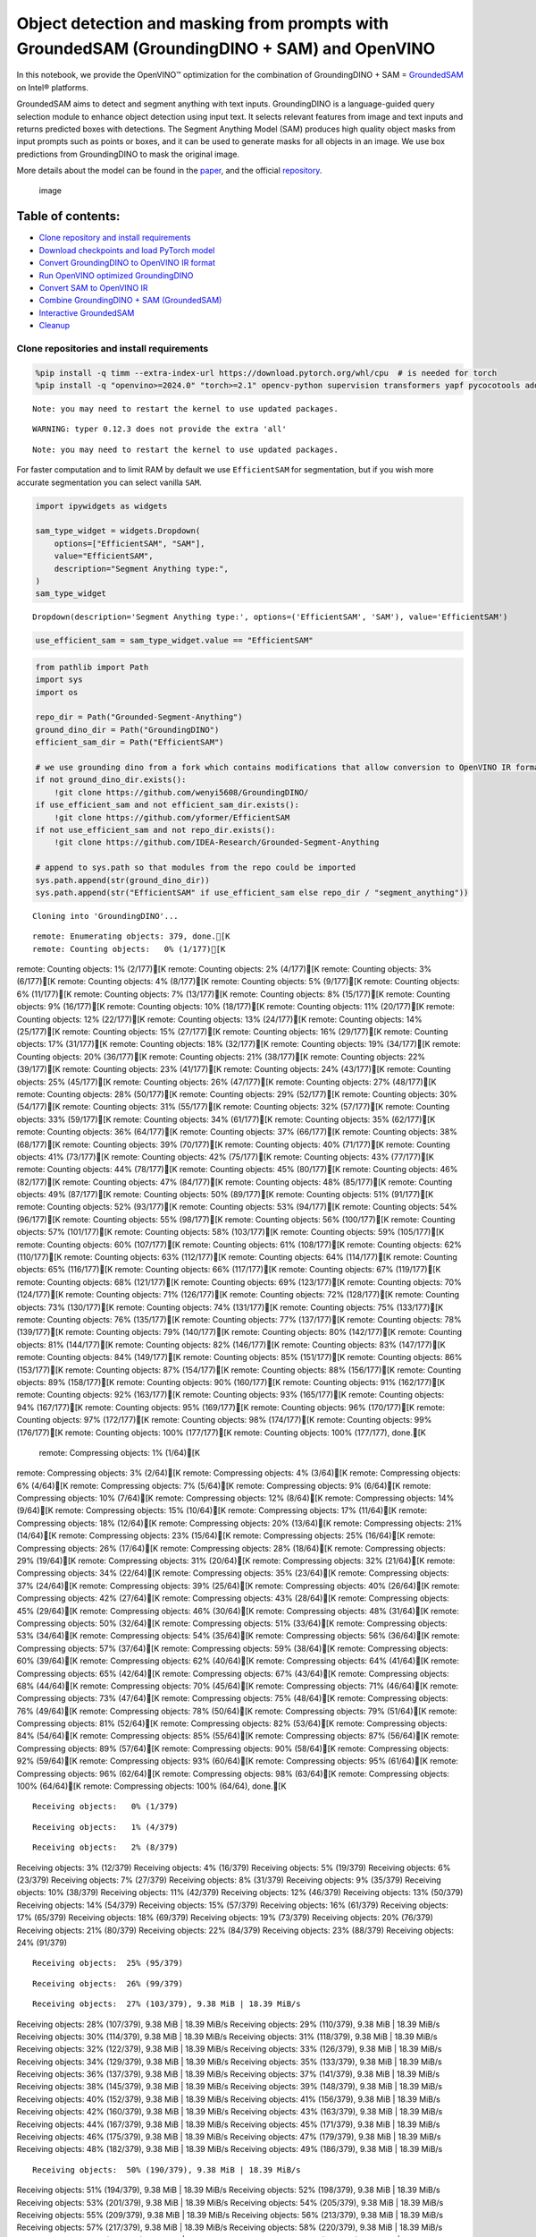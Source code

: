 Object detection and masking from prompts with GroundedSAM (GroundingDINO + SAM) and OpenVINO
=============================================================================================

In this notebook, we provide the OpenVINO™ optimization for the
combination of GroundingDINO + SAM =
`GroundedSAM <https://github.com/IDEA-Research/Grounded-Segment-Anything>`__
on Intel® platforms.

GroundedSAM aims to detect and segment anything with text inputs.
GroundingDINO is a language-guided query selection module to enhance
object detection using input text. It selects relevant features from
image and text inputs and returns predicted boxes with detections. The
Segment Anything Model (SAM) produces high quality object masks from
input prompts such as points or boxes, and it can be used to generate
masks for all objects in an image. We use box predictions from
GroundingDINO to mask the original image.

More details about the model can be found in the
`paper <https://arxiv.org/abs/2401.14159>`__, and the official
`repository <https://github.com/IDEA-Research/Grounded-Segment-Anything>`__.

.. figure:: https://github.com/openvinotoolkit/openvino_notebooks/assets/5703039/3c19063a-c60a-4d5d-b534-e1305a854180
   :alt: image

   image

Table of contents:
^^^^^^^^^^^^^^^^^^

-  `Clone repository and install
   requirements <#clone-repository-and-install-requirements>`__
-  `Download checkpoints and load PyTorch
   model <#download-checkpoints-and-load-pytorch-model>`__
-  `Convert GroundingDINO to OpenVINO IR
   format <#convert-groundingdino-to-openvino-ir-format>`__
-  `Run OpenVINO optimized
   GroundingDINO <#run-openvino-optimized-groundingdino>`__
-  `Convert SAM to OpenVINO IR <#convert-sam-to-openvino-ir>`__
-  `Combine GroundingDINO + SAM
   (GroundedSAM) <#combine-groundingdino--sam-groundedsam>`__
-  `Interactive GroundedSAM <#interactive-groundedsam>`__
-  `Cleanup <#cleanup>`__

Clone repositories and install requirements
~~~~~~~~~~~~~~~~~~~~~~~~~~~~~~~~~~~~~~~~~~~



.. code:: ipython3

    %pip install -q timm --extra-index-url https://download.pytorch.org/whl/cpu  # is needed for torch
    %pip install -q "openvino>=2024.0" "torch>=2.1" opencv-python supervision transformers yapf pycocotools addict "gradio>=4.19" tqdm


.. parsed-literal::

    Note: you may need to restart the kernel to use updated packages.


.. parsed-literal::

    WARNING: typer 0.12.3 does not provide the extra 'all'
    

.. parsed-literal::

    Note: you may need to restart the kernel to use updated packages.


For faster computation and to limit RAM by default we use
``EfficientSAM`` for segmentation, but if you wish more accurate
segmentation you can select vanilla ``SAM``.

.. code:: ipython3

    import ipywidgets as widgets
    
    sam_type_widget = widgets.Dropdown(
        options=["EfficientSAM", "SAM"],
        value="EfficientSAM",
        description="Segment Anything type:",
    )
    sam_type_widget




.. parsed-literal::

    Dropdown(description='Segment Anything type:', options=('EfficientSAM', 'SAM'), value='EfficientSAM')



.. code:: ipython3

    use_efficient_sam = sam_type_widget.value == "EfficientSAM"

.. code:: ipython3

    from pathlib import Path
    import sys
    import os
    
    repo_dir = Path("Grounded-Segment-Anything")
    ground_dino_dir = Path("GroundingDINO")
    efficient_sam_dir = Path("EfficientSAM")
    
    # we use grounding dino from a fork which contains modifications that allow conversion to OpenVINO IR format
    if not ground_dino_dir.exists():
        !git clone https://github.com/wenyi5608/GroundingDINO/
    if use_efficient_sam and not efficient_sam_dir.exists():
        !git clone https://github.com/yformer/EfficientSAM
    if not use_efficient_sam and not repo_dir.exists():
        !git clone https://github.com/IDEA-Research/Grounded-Segment-Anything
    
    # append to sys.path so that modules from the repo could be imported
    sys.path.append(str(ground_dino_dir))
    sys.path.append(str("EfficientSAM" if use_efficient_sam else repo_dir / "segment_anything"))


.. parsed-literal::

    Cloning into 'GroundingDINO'...


.. parsed-literal::

    remote: Enumerating objects: 379, done.[K
    remote: Counting objects:   0% (1/177)[K
remote: Counting objects:   1% (2/177)[K
remote: Counting objects:   2% (4/177)[K
remote: Counting objects:   3% (6/177)[K
remote: Counting objects:   4% (8/177)[K
remote: Counting objects:   5% (9/177)[K
remote: Counting objects:   6% (11/177)[K
remote: Counting objects:   7% (13/177)[K
remote: Counting objects:   8% (15/177)[K
remote: Counting objects:   9% (16/177)[K
remote: Counting objects:  10% (18/177)[K
remote: Counting objects:  11% (20/177)[K
remote: Counting objects:  12% (22/177)[K
remote: Counting objects:  13% (24/177)[K
remote: Counting objects:  14% (25/177)[K
remote: Counting objects:  15% (27/177)[K
remote: Counting objects:  16% (29/177)[K
remote: Counting objects:  17% (31/177)[K
remote: Counting objects:  18% (32/177)[K
remote: Counting objects:  19% (34/177)[K
remote: Counting objects:  20% (36/177)[K
remote: Counting objects:  21% (38/177)[K
remote: Counting objects:  22% (39/177)[K
remote: Counting objects:  23% (41/177)[K
remote: Counting objects:  24% (43/177)[K
remote: Counting objects:  25% (45/177)[K
remote: Counting objects:  26% (47/177)[K
remote: Counting objects:  27% (48/177)[K
remote: Counting objects:  28% (50/177)[K
remote: Counting objects:  29% (52/177)[K
remote: Counting objects:  30% (54/177)[K
remote: Counting objects:  31% (55/177)[K
remote: Counting objects:  32% (57/177)[K
remote: Counting objects:  33% (59/177)[K
remote: Counting objects:  34% (61/177)[K
remote: Counting objects:  35% (62/177)[K
remote: Counting objects:  36% (64/177)[K
remote: Counting objects:  37% (66/177)[K
remote: Counting objects:  38% (68/177)[K
remote: Counting objects:  39% (70/177)[K
remote: Counting objects:  40% (71/177)[K
remote: Counting objects:  41% (73/177)[K
remote: Counting objects:  42% (75/177)[K
remote: Counting objects:  43% (77/177)[K
remote: Counting objects:  44% (78/177)[K
remote: Counting objects:  45% (80/177)[K
remote: Counting objects:  46% (82/177)[K
remote: Counting objects:  47% (84/177)[K
remote: Counting objects:  48% (85/177)[K
remote: Counting objects:  49% (87/177)[K
remote: Counting objects:  50% (89/177)[K
remote: Counting objects:  51% (91/177)[K
remote: Counting objects:  52% (93/177)[K
remote: Counting objects:  53% (94/177)[K
remote: Counting objects:  54% (96/177)[K
remote: Counting objects:  55% (98/177)[K
remote: Counting objects:  56% (100/177)[K
remote: Counting objects:  57% (101/177)[K
remote: Counting objects:  58% (103/177)[K
remote: Counting objects:  59% (105/177)[K
remote: Counting objects:  60% (107/177)[K
remote: Counting objects:  61% (108/177)[K
remote: Counting objects:  62% (110/177)[K
remote: Counting objects:  63% (112/177)[K
remote: Counting objects:  64% (114/177)[K
remote: Counting objects:  65% (116/177)[K
remote: Counting objects:  66% (117/177)[K
remote: Counting objects:  67% (119/177)[K
remote: Counting objects:  68% (121/177)[K
remote: Counting objects:  69% (123/177)[K
remote: Counting objects:  70% (124/177)[K
remote: Counting objects:  71% (126/177)[K
remote: Counting objects:  72% (128/177)[K
remote: Counting objects:  73% (130/177)[K
remote: Counting objects:  74% (131/177)[K
remote: Counting objects:  75% (133/177)[K
remote: Counting objects:  76% (135/177)[K
remote: Counting objects:  77% (137/177)[K
remote: Counting objects:  78% (139/177)[K
remote: Counting objects:  79% (140/177)[K
remote: Counting objects:  80% (142/177)[K
remote: Counting objects:  81% (144/177)[K
remote: Counting objects:  82% (146/177)[K
remote: Counting objects:  83% (147/177)[K
remote: Counting objects:  84% (149/177)[K
remote: Counting objects:  85% (151/177)[K
remote: Counting objects:  86% (153/177)[K
remote: Counting objects:  87% (154/177)[K
remote: Counting objects:  88% (156/177)[K
remote: Counting objects:  89% (158/177)[K
remote: Counting objects:  90% (160/177)[K
remote: Counting objects:  91% (162/177)[K
remote: Counting objects:  92% (163/177)[K
remote: Counting objects:  93% (165/177)[K
remote: Counting objects:  94% (167/177)[K
remote: Counting objects:  95% (169/177)[K
remote: Counting objects:  96% (170/177)[K
remote: Counting objects:  97% (172/177)[K
remote: Counting objects:  98% (174/177)[K
remote: Counting objects:  99% (176/177)[K
remote: Counting objects: 100% (177/177)[K
remote: Counting objects: 100% (177/177), done.[K
    remote: Compressing objects:   1% (1/64)[K
remote: Compressing objects:   3% (2/64)[K
remote: Compressing objects:   4% (3/64)[K
remote: Compressing objects:   6% (4/64)[K
remote: Compressing objects:   7% (5/64)[K
remote: Compressing objects:   9% (6/64)[K
remote: Compressing objects:  10% (7/64)[K
remote: Compressing objects:  12% (8/64)[K
remote: Compressing objects:  14% (9/64)[K
remote: Compressing objects:  15% (10/64)[K
remote: Compressing objects:  17% (11/64)[K
remote: Compressing objects:  18% (12/64)[K
remote: Compressing objects:  20% (13/64)[K
remote: Compressing objects:  21% (14/64)[K
remote: Compressing objects:  23% (15/64)[K
remote: Compressing objects:  25% (16/64)[K
remote: Compressing objects:  26% (17/64)[K
remote: Compressing objects:  28% (18/64)[K
remote: Compressing objects:  29% (19/64)[K
remote: Compressing objects:  31% (20/64)[K
remote: Compressing objects:  32% (21/64)[K
remote: Compressing objects:  34% (22/64)[K
remote: Compressing objects:  35% (23/64)[K
remote: Compressing objects:  37% (24/64)[K
remote: Compressing objects:  39% (25/64)[K
remote: Compressing objects:  40% (26/64)[K
remote: Compressing objects:  42% (27/64)[K
remote: Compressing objects:  43% (28/64)[K
remote: Compressing objects:  45% (29/64)[K
remote: Compressing objects:  46% (30/64)[K
remote: Compressing objects:  48% (31/64)[K
remote: Compressing objects:  50% (32/64)[K
remote: Compressing objects:  51% (33/64)[K
remote: Compressing objects:  53% (34/64)[K
remote: Compressing objects:  54% (35/64)[K
remote: Compressing objects:  56% (36/64)[K
remote: Compressing objects:  57% (37/64)[K
remote: Compressing objects:  59% (38/64)[K
remote: Compressing objects:  60% (39/64)[K
remote: Compressing objects:  62% (40/64)[K
remote: Compressing objects:  64% (41/64)[K
remote: Compressing objects:  65% (42/64)[K
remote: Compressing objects:  67% (43/64)[K
remote: Compressing objects:  68% (44/64)[K
remote: Compressing objects:  70% (45/64)[K
remote: Compressing objects:  71% (46/64)[K
remote: Compressing objects:  73% (47/64)[K
remote: Compressing objects:  75% (48/64)[K
remote: Compressing objects:  76% (49/64)[K
remote: Compressing objects:  78% (50/64)[K
remote: Compressing objects:  79% (51/64)[K
remote: Compressing objects:  81% (52/64)[K
remote: Compressing objects:  82% (53/64)[K
remote: Compressing objects:  84% (54/64)[K
remote: Compressing objects:  85% (55/64)[K
remote: Compressing objects:  87% (56/64)[K
remote: Compressing objects:  89% (57/64)[K
remote: Compressing objects:  90% (58/64)[K
remote: Compressing objects:  92% (59/64)[K
remote: Compressing objects:  93% (60/64)[K
remote: Compressing objects:  95% (61/64)[K
remote: Compressing objects:  96% (62/64)[K
remote: Compressing objects:  98% (63/64)[K
remote: Compressing objects: 100% (64/64)[K
remote: Compressing objects: 100% (64/64), done.[K


.. parsed-literal::

    Receiving objects:   0% (1/379)

.. parsed-literal::

    Receiving objects:   1% (4/379)

.. parsed-literal::

    Receiving objects:   2% (8/379)
Receiving objects:   3% (12/379)
Receiving objects:   4% (16/379)
Receiving objects:   5% (19/379)
Receiving objects:   6% (23/379)
Receiving objects:   7% (27/379)
Receiving objects:   8% (31/379)
Receiving objects:   9% (35/379)
Receiving objects:  10% (38/379)
Receiving objects:  11% (42/379)
Receiving objects:  12% (46/379)
Receiving objects:  13% (50/379)
Receiving objects:  14% (54/379)
Receiving objects:  15% (57/379)
Receiving objects:  16% (61/379)
Receiving objects:  17% (65/379)
Receiving objects:  18% (69/379)
Receiving objects:  19% (73/379)
Receiving objects:  20% (76/379)
Receiving objects:  21% (80/379)
Receiving objects:  22% (84/379)
Receiving objects:  23% (88/379)
Receiving objects:  24% (91/379)

.. parsed-literal::

    Receiving objects:  25% (95/379)

.. parsed-literal::

    Receiving objects:  26% (99/379)

.. parsed-literal::

    Receiving objects:  27% (103/379), 9.38 MiB | 18.39 MiB/s
Receiving objects:  28% (107/379), 9.38 MiB | 18.39 MiB/s
Receiving objects:  29% (110/379), 9.38 MiB | 18.39 MiB/s
Receiving objects:  30% (114/379), 9.38 MiB | 18.39 MiB/s
Receiving objects:  31% (118/379), 9.38 MiB | 18.39 MiB/s
Receiving objects:  32% (122/379), 9.38 MiB | 18.39 MiB/s
Receiving objects:  33% (126/379), 9.38 MiB | 18.39 MiB/s
Receiving objects:  34% (129/379), 9.38 MiB | 18.39 MiB/s
Receiving objects:  35% (133/379), 9.38 MiB | 18.39 MiB/s
Receiving objects:  36% (137/379), 9.38 MiB | 18.39 MiB/s
Receiving objects:  37% (141/379), 9.38 MiB | 18.39 MiB/s
Receiving objects:  38% (145/379), 9.38 MiB | 18.39 MiB/s
Receiving objects:  39% (148/379), 9.38 MiB | 18.39 MiB/s
Receiving objects:  40% (152/379), 9.38 MiB | 18.39 MiB/s
Receiving objects:  41% (156/379), 9.38 MiB | 18.39 MiB/s
Receiving objects:  42% (160/379), 9.38 MiB | 18.39 MiB/s
Receiving objects:  43% (163/379), 9.38 MiB | 18.39 MiB/s
Receiving objects:  44% (167/379), 9.38 MiB | 18.39 MiB/s
Receiving objects:  45% (171/379), 9.38 MiB | 18.39 MiB/s
Receiving objects:  46% (175/379), 9.38 MiB | 18.39 MiB/s
Receiving objects:  47% (179/379), 9.38 MiB | 18.39 MiB/s
Receiving objects:  48% (182/379), 9.38 MiB | 18.39 MiB/s
Receiving objects:  49% (186/379), 9.38 MiB | 18.39 MiB/s

.. parsed-literal::

    Receiving objects:  50% (190/379), 9.38 MiB | 18.39 MiB/s
Receiving objects:  51% (194/379), 9.38 MiB | 18.39 MiB/s
Receiving objects:  52% (198/379), 9.38 MiB | 18.39 MiB/s
Receiving objects:  53% (201/379), 9.38 MiB | 18.39 MiB/s
Receiving objects:  54% (205/379), 9.38 MiB | 18.39 MiB/s
Receiving objects:  55% (209/379), 9.38 MiB | 18.39 MiB/s
Receiving objects:  56% (213/379), 9.38 MiB | 18.39 MiB/s
Receiving objects:  57% (217/379), 9.38 MiB | 18.39 MiB/s
Receiving objects:  58% (220/379), 9.38 MiB | 18.39 MiB/s
Receiving objects:  59% (224/379), 9.38 MiB | 18.39 MiB/s
Receiving objects:  60% (228/379), 9.38 MiB | 18.39 MiB/s
Receiving objects:  61% (232/379), 9.38 MiB | 18.39 MiB/s
Receiving objects:  62% (235/379), 9.38 MiB | 18.39 MiB/s
Receiving objects:  63% (239/379), 9.38 MiB | 18.39 MiB/s
Receiving objects:  64% (243/379), 9.38 MiB | 18.39 MiB/s
Receiving objects:  65% (247/379), 9.38 MiB | 18.39 MiB/s
Receiving objects:  66% (251/379), 9.38 MiB | 18.39 MiB/s
Receiving objects:  67% (254/379), 9.38 MiB | 18.39 MiB/s
Receiving objects:  68% (258/379), 9.38 MiB | 18.39 MiB/s
Receiving objects:  69% (262/379), 9.38 MiB | 18.39 MiB/s
Receiving objects:  70% (266/379), 9.38 MiB | 18.39 MiB/s
Receiving objects:  71% (270/379), 9.38 MiB | 18.39 MiB/s
Receiving objects:  72% (273/379), 9.38 MiB | 18.39 MiB/s
Receiving objects:  73% (277/379), 9.38 MiB | 18.39 MiB/s
Receiving objects:  74% (281/379), 9.38 MiB | 18.39 MiB/s
Receiving objects:  75% (285/379), 9.38 MiB | 18.39 MiB/s
remote: Total 379 (delta 137), reused 113 (delta 113), pack-reused 202[K
    Receiving objects:  76% (289/379), 9.38 MiB | 18.39 MiB/s

.. parsed-literal::

    Receiving objects:  77% (292/379), 9.38 MiB | 18.39 MiB/s
Receiving objects:  78% (296/379), 9.38 MiB | 18.39 MiB/s
Receiving objects:  79% (300/379), 9.38 MiB | 18.39 MiB/s
Receiving objects:  80% (304/379), 9.38 MiB | 18.39 MiB/s
Receiving objects:  81% (307/379), 9.38 MiB | 18.39 MiB/s
Receiving objects:  82% (311/379), 9.38 MiB | 18.39 MiB/s
Receiving objects:  83% (315/379), 9.38 MiB | 18.39 MiB/s
Receiving objects:  84% (319/379), 9.38 MiB | 18.39 MiB/s
Receiving objects:  85% (323/379), 9.38 MiB | 18.39 MiB/s
Receiving objects:  86% (326/379), 9.38 MiB | 18.39 MiB/s
Receiving objects:  87% (330/379), 9.38 MiB | 18.39 MiB/s
Receiving objects:  88% (334/379), 9.38 MiB | 18.39 MiB/s
Receiving objects:  89% (338/379), 9.38 MiB | 18.39 MiB/s
Receiving objects:  90% (342/379), 9.38 MiB | 18.39 MiB/s
Receiving objects:  91% (345/379), 9.38 MiB | 18.39 MiB/s
Receiving objects:  92% (349/379), 9.38 MiB | 18.39 MiB/s
Receiving objects:  93% (353/379), 9.38 MiB | 18.39 MiB/s
Receiving objects:  94% (357/379), 9.38 MiB | 18.39 MiB/s
Receiving objects:  95% (361/379), 9.38 MiB | 18.39 MiB/s
Receiving objects:  96% (364/379), 9.38 MiB | 18.39 MiB/s
Receiving objects:  97% (368/379), 9.38 MiB | 18.39 MiB/s
Receiving objects:  98% (372/379), 9.38 MiB | 18.39 MiB/s
Receiving objects:  99% (376/379), 9.38 MiB | 18.39 MiB/s
Receiving objects: 100% (379/379), 9.38 MiB | 18.39 MiB/s
Receiving objects: 100% (379/379), 14.03 MiB | 19.52 MiB/s, done.
    Resolving deltas:   0% (0/195)
Resolving deltas:   3% (7/195)
Resolving deltas:   6% (13/195)
Resolving deltas:   7% (15/195)
Resolving deltas:   8% (16/195)
Resolving deltas:  16% (32/195)
Resolving deltas:  17% (35/195)
Resolving deltas:  18% (37/195)
Resolving deltas:  19% (38/195)
Resolving deltas:  20% (39/195)
Resolving deltas:  21% (41/195)
Resolving deltas:  26% (51/195)
Resolving deltas:  41% (80/195)
Resolving deltas:  50% (99/195)
Resolving deltas:  52% (102/195)
Resolving deltas:  55% (109/195)
Resolving deltas:  57% (112/195)
Resolving deltas:  60% (117/195)
Resolving deltas:  61% (120/195)
Resolving deltas:  62% (121/195)
Resolving deltas:  68% (133/195)
Resolving deltas:  69% (135/195)
Resolving deltas:  73% (143/195)
Resolving deltas:  74% (145/195)
Resolving deltas:  75% (147/195)
Resolving deltas:  76% (149/195)
Resolving deltas:  78% (153/195)
Resolving deltas:  80% (157/195)
Resolving deltas:  81% (159/195)
Resolving deltas: 100% (195/195)
Resolving deltas: 100% (195/195), done.


.. parsed-literal::

    Cloning into 'EfficientSAM'...


.. parsed-literal::

    remote: Enumerating objects: 424, done.[K
    remote: Counting objects:   1% (1/85)[K
remote: Counting objects:   2% (2/85)[K
remote: Counting objects:   3% (3/85)[K
remote: Counting objects:   4% (4/85)[K
remote: Counting objects:   5% (5/85)[K
remote: Counting objects:   7% (6/85)[K
remote: Counting objects:   8% (7/85)[K
remote: Counting objects:   9% (8/85)[K
remote: Counting objects:  10% (9/85)[K
remote: Counting objects:  11% (10/85)[K
remote: Counting objects:  12% (11/85)[K
remote: Counting objects:  14% (12/85)[K
remote: Counting objects:  15% (13/85)[K
remote: Counting objects:  16% (14/85)[K
remote: Counting objects:  17% (15/85)[K
remote: Counting objects:  18% (16/85)[K
remote: Counting objects:  20% (17/85)[K
remote: Counting objects:  21% (18/85)[K
remote: Counting objects:  22% (19/85)[K
remote: Counting objects:  23% (20/85)[K
remote: Counting objects:  24% (21/85)[K
remote: Counting objects:  25% (22/85)[K
remote: Counting objects:  27% (23/85)[K
remote: Counting objects:  28% (24/85)[K
remote: Counting objects:  29% (25/85)[K
remote: Counting objects:  30% (26/85)[K
remote: Counting objects:  31% (27/85)[K
remote: Counting objects:  32% (28/85)[K
remote: Counting objects:  34% (29/85)[K
remote: Counting objects:  35% (30/85)[K
remote: Counting objects:  36% (31/85)[K
remote: Counting objects:  37% (32/85)[K
remote: Counting objects:  38% (33/85)[K
remote: Counting objects:  40% (34/85)[K
remote: Counting objects:  41% (35/85)[K
remote: Counting objects:  42% (36/85)[K
remote: Counting objects:  43% (37/85)[K
remote: Counting objects:  44% (38/85)[K
remote: Counting objects:  45% (39/85)[K
remote: Counting objects:  47% (40/85)[K
remote: Counting objects:  48% (41/85)[K
remote: Counting objects:  49% (42/85)[K
remote: Counting objects:  50% (43/85)[K
remote: Counting objects:  51% (44/85)[K
remote: Counting objects:  52% (45/85)[K
remote: Counting objects:  54% (46/85)[K
remote: Counting objects:  55% (47/85)[K
remote: Counting objects:  56% (48/85)[K
remote: Counting objects:  57% (49/85)[K
remote: Counting objects:  58% (50/85)[K
remote: Counting objects:  60% (51/85)[K
remote: Counting objects:  61% (52/85)[K
remote: Counting objects:  62% (53/85)[K
remote: Counting objects:  63% (54/85)[K
remote: Counting objects:  64% (55/85)[K
remote: Counting objects:  65% (56/85)[K
remote: Counting objects:  67% (57/85)[K
remote: Counting objects:  68% (58/85)[K
remote: Counting objects:  69% (59/85)[K
remote: Counting objects:  70% (60/85)[K
remote: Counting objects:  71% (61/85)[K
remote: Counting objects:  72% (62/85)[K
remote: Counting objects:  74% (63/85)[K
remote: Counting objects:  75% (64/85)[K
remote: Counting objects:  76% (65/85)[K
remote: Counting objects:  77% (66/85)[K
remote: Counting objects:  78% (67/85)[K
remote: Counting objects:  80% (68/85)[K
remote: Counting objects:  81% (69/85)[K
remote: Counting objects:  82% (70/85)[K
remote: Counting objects:  83% (71/85)[K
remote: Counting objects:  84% (72/85)[K
remote: Counting objects:  85% (73/85)[K
remote: Counting objects:  87% (74/85)[K
remote: Counting objects:  88% (75/85)[K
remote: Counting objects:  89% (76/85)[K
remote: Counting objects:  90% (77/85)[K
remote: Counting objects:  91% (78/85)[K
remote: Counting objects:  92% (79/85)[K
remote: Counting objects:  94% (80/85)[K
remote: Counting objects:  95% (81/85)[K
remote: Counting objects:  96% (82/85)[K
remote: Counting objects:  97% (83/85)[K
remote: Counting objects:  98% (84/85)[K
remote: Counting objects: 100% (85/85)[K
remote: Counting objects: 100% (85/85), done.[K
    remote: Compressing objects:   3% (1/33)[K
remote: Compressing objects:   6% (2/33)[K
remote: Compressing objects:   9% (3/33)[K
remote: Compressing objects:  12% (4/33)[K
remote: Compressing objects:  15% (5/33)[K
remote: Compressing objects:  18% (6/33)[K
remote: Compressing objects:  21% (7/33)[K
remote: Compressing objects:  24% (8/33)[K
remote: Compressing objects:  27% (9/33)[K
remote: Compressing objects:  30% (10/33)[K
remote: Compressing objects:  33% (11/33)[K
remote: Compressing objects:  36% (12/33)[K
remote: Compressing objects:  39% (13/33)[K
remote: Compressing objects:  42% (14/33)[K
remote: Compressing objects:  45% (15/33)[K
remote: Compressing objects:  48% (16/33)[K
remote: Compressing objects:  51% (17/33)[K
remote: Compressing objects:  54% (18/33)[K
remote: Compressing objects:  57% (19/33)[K
remote: Compressing objects:  60% (20/33)[K
remote: Compressing objects:  63% (21/33)[K
remote: Compressing objects:  66% (22/33)[K
remote: Compressing objects:  69% (23/33)[K
remote: Compressing objects:  72% (24/33)[K
remote: Compressing objects:  75% (25/33)[K
remote: Compressing objects:  78% (26/33)[K
remote: Compressing objects:  81% (27/33)[K
remote: Compressing objects:  84% (28/33)[K
remote: Compressing objects:  87% (29/33)[K
remote: Compressing objects:  90% (30/33)[K
remote: Compressing objects:  93% (31/33)[K
remote: Compressing objects:  96% (32/33)[K
remote: Compressing objects: 100% (33/33)[K
remote: Compressing objects: 100% (33/33), done.[K


.. parsed-literal::

    Receiving objects:   0% (1/424)
Receiving objects:   1% (5/424)

.. parsed-literal::

    Receiving objects:   2% (9/424)
Receiving objects:   3% (13/424)
Receiving objects:   4% (17/424)
Receiving objects:   5% (22/424)

.. parsed-literal::

    Receiving objects:   5% (24/424), 17.34 MiB | 17.34 MiB/s

.. parsed-literal::

    Receiving objects:   6% (26/424), 29.54 MiB | 19.69 MiB/s
Receiving objects:   7% (30/424), 29.54 MiB | 19.69 MiB/s
Receiving objects:   8% (34/424), 29.54 MiB | 19.69 MiB/s
Receiving objects:   9% (39/424), 29.54 MiB | 19.69 MiB/s
Receiving objects:  10% (43/424), 29.54 MiB | 19.69 MiB/s
Receiving objects:  11% (47/424), 29.54 MiB | 19.69 MiB/s
Receiving objects:  12% (51/424), 29.54 MiB | 19.69 MiB/s

.. parsed-literal::

    Receiving objects:  12% (54/424), 41.72 MiB | 20.86 MiB/s

.. parsed-literal::

    Receiving objects:  12% (54/424), 66.43 MiB | 22.08 MiB/s

.. parsed-literal::

    Receiving objects:  13% (56/424), 66.43 MiB | 22.08 MiB/s

.. parsed-literal::

    Receiving objects:  13% (56/424), 92.11 MiB | 22.90 MiB/s

.. parsed-literal::

    Receiving objects:  14% (60/424), 105.12 MiB | 23.20 MiB/s
Receiving objects:  15% (64/424), 105.12 MiB | 23.20 MiB/s
Receiving objects:  16% (68/424), 105.12 MiB | 23.20 MiB/s
Receiving objects:  17% (73/424), 105.12 MiB | 23.20 MiB/s
Receiving objects:  18% (77/424), 105.12 MiB | 23.20 MiB/s
Receiving objects:  19% (81/424), 105.12 MiB | 23.20 MiB/s
Receiving objects:  20% (85/424), 105.12 MiB | 23.20 MiB/s
Receiving objects:  21% (90/424), 105.12 MiB | 23.20 MiB/s
Receiving objects:  22% (94/424), 105.12 MiB | 23.20 MiB/s
Receiving objects:  23% (98/424), 105.12 MiB | 23.20 MiB/s
Receiving objects:  24% (102/424), 105.12 MiB | 23.20 MiB/s

.. parsed-literal::

    Receiving objects:  25% (106/424), 105.12 MiB | 23.20 MiB/s
Receiving objects:  26% (111/424), 105.12 MiB | 23.20 MiB/s
Receiving objects:  27% (115/424), 105.12 MiB | 23.20 MiB/s
Receiving objects:  28% (119/424), 105.12 MiB | 23.20 MiB/s
Receiving objects:  29% (123/424), 105.12 MiB | 23.20 MiB/s
Receiving objects:  30% (128/424), 105.12 MiB | 23.20 MiB/s
Receiving objects:  31% (132/424), 105.12 MiB | 23.20 MiB/s
Receiving objects:  32% (136/424), 105.12 MiB | 23.20 MiB/s
Receiving objects:  33% (140/424), 105.12 MiB | 23.20 MiB/s
Receiving objects:  34% (145/424), 105.12 MiB | 23.20 MiB/s
Receiving objects:  35% (149/424), 105.12 MiB | 23.20 MiB/s
Receiving objects:  36% (153/424), 105.12 MiB | 23.20 MiB/s
Receiving objects:  37% (157/424), 105.12 MiB | 23.20 MiB/s
Receiving objects:  38% (162/424), 105.12 MiB | 23.20 MiB/s

.. parsed-literal::

    Receiving objects:  38% (164/424), 118.14 MiB | 24.69 MiB/s

.. parsed-literal::

    Receiving objects:  38% (164/424), 144.35 MiB | 25.23 MiB/s

.. parsed-literal::

    Receiving objects:  38% (164/424), 170.95 MiB | 25.59 MiB/s

.. parsed-literal::

    Receiving objects:  38% (164/424), 197.61 MiB | 26.01 MiB/s

.. parsed-literal::

    Receiving objects:  39% (166/424), 197.61 MiB | 26.01 MiB/s
Receiving objects:  40% (170/424), 197.61 MiB | 26.01 MiB/s
Receiving objects:  41% (174/424), 197.61 MiB | 26.01 MiB/s
Receiving objects:  42% (179/424), 197.61 MiB | 26.01 MiB/s
Receiving objects:  43% (183/424), 197.61 MiB | 26.01 MiB/s
Receiving objects:  44% (187/424), 197.61 MiB | 26.01 MiB/s
Receiving objects:  45% (191/424), 197.61 MiB | 26.01 MiB/s
Receiving objects:  46% (196/424), 197.61 MiB | 26.01 MiB/s
Receiving objects:  47% (200/424), 197.61 MiB | 26.01 MiB/s
Receiving objects:  48% (204/424), 197.61 MiB | 26.01 MiB/s
Receiving objects:  49% (208/424), 197.61 MiB | 26.01 MiB/s
Receiving objects:  50% (212/424), 197.61 MiB | 26.01 MiB/s
Receiving objects:  51% (217/424), 197.61 MiB | 26.01 MiB/s
Receiving objects:  52% (221/424), 197.61 MiB | 26.01 MiB/s
Receiving objects:  53% (225/424), 197.61 MiB | 26.01 MiB/s
Receiving objects:  54% (229/424), 197.61 MiB | 26.01 MiB/s
Receiving objects:  55% (234/424), 197.61 MiB | 26.01 MiB/s
Receiving objects:  56% (238/424), 197.61 MiB | 26.01 MiB/s
Receiving objects:  57% (242/424), 197.61 MiB | 26.01 MiB/s
Receiving objects:  58% (246/424), 197.61 MiB | 26.01 MiB/s
Receiving objects:  59% (251/424), 197.61 MiB | 26.01 MiB/s
Receiving objects:  60% (255/424), 197.61 MiB | 26.01 MiB/s
Receiving objects:  61% (259/424), 197.61 MiB | 26.01 MiB/s
Receiving objects:  62% (263/424), 197.61 MiB | 26.01 MiB/s
Receiving objects:  63% (268/424), 197.61 MiB | 26.01 MiB/s
Receiving objects:  64% (272/424), 197.61 MiB | 26.01 MiB/s
Receiving objects:  65% (276/424), 197.61 MiB | 26.01 MiB/s
Receiving objects:  66% (280/424), 197.61 MiB | 26.01 MiB/s
Receiving objects:  67% (285/424), 197.61 MiB | 26.01 MiB/s

.. parsed-literal::

    Receiving objects:  67% (288/424), 222.04 MiB | 25.75 MiB/s

.. parsed-literal::

    Receiving objects:  67% (288/424), 240.28 MiB | 24.07 MiB/s

.. parsed-literal::

    Receiving objects:  68% (289/424), 240.28 MiB | 24.07 MiB/s
Receiving objects:  69% (293/424), 240.28 MiB | 24.07 MiB/s
Receiving objects:  70% (297/424), 240.28 MiB | 24.07 MiB/s
Receiving objects:  71% (302/424), 240.28 MiB | 24.07 MiB/s
Receiving objects:  72% (306/424), 240.28 MiB | 24.07 MiB/s
Receiving objects:  73% (310/424), 240.28 MiB | 24.07 MiB/s

.. parsed-literal::

    Receiving objects:  73% (313/424), 259.66 MiB | 22.62 MiB/s
Receiving objects:  74% (314/424), 259.66 MiB | 22.62 MiB/s
Receiving objects:  75% (318/424), 259.66 MiB | 22.62 MiB/s
Receiving objects:  76% (323/424), 259.66 MiB | 22.62 MiB/s
Receiving objects:  77% (327/424), 259.66 MiB | 22.62 MiB/s
Receiving objects:  78% (331/424), 259.66 MiB | 22.62 MiB/s

.. parsed-literal::

    Receiving objects:  79% (335/424), 259.66 MiB | 22.62 MiB/s

.. parsed-literal::

    remote: Total 424 (delta 76), reused 52 (delta 52), pack-reused 339[K
    Receiving objects:  80% (340/424), 259.66 MiB | 22.62 MiB/s
Receiving objects:  81% (344/424), 259.66 MiB | 22.62 MiB/s
Receiving objects:  82% (348/424), 259.66 MiB | 22.62 MiB/s
Receiving objects:  83% (352/424), 259.66 MiB | 22.62 MiB/s
Receiving objects:  84% (357/424), 259.66 MiB | 22.62 MiB/s
Receiving objects:  85% (361/424), 259.66 MiB | 22.62 MiB/s
Receiving objects:  86% (365/424), 259.66 MiB | 22.62 MiB/s
Receiving objects:  87% (369/424), 259.66 MiB | 22.62 MiB/s
Receiving objects:  88% (374/424), 259.66 MiB | 22.62 MiB/s
Receiving objects:  89% (378/424), 259.66 MiB | 22.62 MiB/s
Receiving objects:  90% (382/424), 259.66 MiB | 22.62 MiB/s
Receiving objects:  91% (386/424), 259.66 MiB | 22.62 MiB/s
Receiving objects:  92% (391/424), 259.66 MiB | 22.62 MiB/s
Receiving objects:  93% (395/424), 259.66 MiB | 22.62 MiB/s
Receiving objects:  94% (399/424), 259.66 MiB | 22.62 MiB/s
Receiving objects:  95% (403/424), 259.66 MiB | 22.62 MiB/s
Receiving objects:  96% (408/424), 259.66 MiB | 22.62 MiB/s
Receiving objects:  97% (412/424), 259.66 MiB | 22.62 MiB/s
Receiving objects:  98% (416/424), 259.66 MiB | 22.62 MiB/s
Receiving objects:  99% (420/424), 259.66 MiB | 22.62 MiB/s
Receiving objects: 100% (424/424), 259.66 MiB | 22.62 MiB/s
Receiving objects: 100% (424/424), 262.14 MiB | 23.41 MiB/s, done.
    Resolving deltas:   0% (0/246)
Resolving deltas:   4% (10/246)
Resolving deltas:   6% (17/246)
Resolving deltas:  15% (37/246)
Resolving deltas:  18% (46/246)
Resolving deltas:  22% (56/246)
Resolving deltas:  23% (57/246)
Resolving deltas:  24% (60/246)
Resolving deltas:  26% (64/246)
Resolving deltas:  32% (81/246)
Resolving deltas:  36% (90/246)
Resolving deltas:  37% (92/246)
Resolving deltas:  38% (94/246)
Resolving deltas:  41% (101/246)

.. parsed-literal::

    Resolving deltas:  43% (108/246)
Resolving deltas:  45% (112/246)

.. parsed-literal::

    Resolving deltas:  48% (119/246)
Resolving deltas:  49% (121/246)
Resolving deltas:  51% (127/246)
Resolving deltas:  52% (128/246)
Resolving deltas:  54% (133/246)
Resolving deltas:  57% (142/246)
Resolving deltas:  61% (152/246)
Resolving deltas:  62% (154/246)
Resolving deltas:  65% (162/246)
Resolving deltas:  66% (164/246)
Resolving deltas:  67% (165/246)
Resolving deltas:  69% (172/246)
Resolving deltas:  70% (174/246)
Resolving deltas:  88% (217/246)
Resolving deltas:  96% (237/246)
Resolving deltas:  97% (240/246)
Resolving deltas:  98% (243/246)

.. parsed-literal::

    Resolving deltas:  99% (245/246)

.. parsed-literal::

    Resolving deltas: 100% (246/246)
Resolving deltas: 100% (246/246), done.


.. code:: ipython3

    import torch
    import numpy as np
    import supervision as sv
    import openvino as ov
    from PIL import Image, ImageDraw, ImageFont
    from typing import Union, List
    import transformers
    
    core = ov.Core()

Download checkpoints and load PyTorch models
~~~~~~~~~~~~~~~~~~~~~~~~~~~~~~~~~~~~~~~~~~~~



.. code:: ipython3

    IRS_PATH = Path("openvino_irs")
    CKPT_BASE_PATH = Path("checkpoints")
    os.makedirs(IRS_PATH, exist_ok=True)
    os.makedirs(CKPT_BASE_PATH, exist_ok=True)
    
    PT_DEVICE = "cpu"
    ov_dino_name = "openvino_grounding_dino"
    ov_sam_name = "openvino_segment_anything"
    
    ground_dino_img_size = (1024, 1280)
    
    # GroundingDINO config and checkpoint
    GROUNDING_DINO_CONFIG_PATH = f"{ground_dino_dir}/groundingdino/config/GroundingDINO_SwinT_OGC.py"
    GROUNDING_DINO_CHECKPOINT_PATH = CKPT_BASE_PATH / "groundingdino_swint_ogc.pth"
    
    # Segment Anything checkpoint
    SAM_CHECKPOINT_PATH = CKPT_BASE_PATH / "sam_vit_h_4b8939.pth"
    
    # Efficient Segment Anything checkpoint
    EFFICIENT_SAM_CHECKPOINT_PATH = efficient_sam_dir / "weights/efficient_sam_vitt.pt"

.. code:: ipython3

    import requests
    
    r = requests.get(
        url="https://raw.githubusercontent.com/openvinotoolkit/openvino_notebooks/latest/utils/notebook_utils.py",
    )
    
    open("notebook_utils.py", "w").write(r.text)
    from notebook_utils import download_file
    
    download_file(
        "https://github.com/IDEA-Research/GroundingDINO/releases/download/v0.1.0-alpha/groundingdino_swint_ogc.pth",
        directory=CKPT_BASE_PATH,
    )
    if not use_efficient_sam:
        download_file(
            "https://dl.fbaipublicfiles.com/segment_anything/sam_vit_h_4b8939.pth",
            directory=CKPT_BASE_PATH,
        )



.. parsed-literal::

    checkpoints/groundingdino_swint_ogc.pth:   0%|          | 0.00/662M [00:00<?, ?B/s]


GroundingDINO imports

.. code:: ipython3

    from groundingdino.models.GroundingDINO.bertwarper import (
        generate_masks_with_special_tokens_and_transfer_map,
    )
    from groundingdino.models import build_model
    from groundingdino.util.slconfig import SLConfig
    from groundingdino.util.utils import clean_state_dict
    from groundingdino.util import get_tokenlizer
    from groundingdino.util.utils import get_phrases_from_posmap
    from groundingdino.util.inference import Model


.. parsed-literal::

    UserWarning: Failed to load custom C++ ops. Running on CPU mode Only!


.. code:: ipython3

    def load_pt_grounding_dino(model_config_path, model_checkpoint_path):
        args = SLConfig.fromfile(model_config_path)
    
        # modified config
        args.device = PT_DEVICE
        args.use_checkpoint = False
        args.use_transformer_ckpt = False
    
        model = build_model(args)
        checkpoint = torch.load(model_checkpoint_path, map_location=PT_DEVICE)
        model.load_state_dict(clean_state_dict(checkpoint["model"]), strict=False)
        _ = model.eval()
    
        return (
            model,
            args.max_text_len,
            get_tokenlizer.get_tokenlizer(args.text_encoder_type),
        )

.. code:: ipython3

    # Load GroundingDINO inference model
    pt_grounding_dino_model, max_text_len, dino_tokenizer = load_pt_grounding_dino(GROUNDING_DINO_CONFIG_PATH, GROUNDING_DINO_CHECKPOINT_PATH)


.. parsed-literal::

    UserWarning: torch.meshgrid: in an upcoming release, it will be required to pass the indexing argument. (Triggered internally at ../aten/src/ATen/native/TensorShape.cpp:3549.)


.. parsed-literal::

    final text_encoder_type: bert-base-uncased


.. parsed-literal::

    final text_encoder_type: bert-base-uncased


.. code:: ipython3

    # load SAM model: EfficientSAM or vanilla SAM
    
    if use_efficient_sam:
        from efficient_sam.efficient_sam import build_efficient_sam
    
        # Load EfficientSAM
        efficient_sam_model = build_efficient_sam(
            encoder_patch_embed_dim=192,
            encoder_num_heads=3,
            checkpoint=EFFICIENT_SAM_CHECKPOINT_PATH,
        ).eval()
    else:
        from segment_anything import build_sam, SamPredictor
    
        # Load SAM Model and SAM Predictor
        sam = build_sam(checkpoint=SAM_CHECKPOINT_PATH).to(PT_DEVICE)
        sam_predictor = SamPredictor(sam)

Convert GroundingDINO to OpenVINO IR format
~~~~~~~~~~~~~~~~~~~~~~~~~~~~~~~~~~~~~~~~~~~



.. code:: ipython3

    ov_dino_path = IRS_PATH / f"{ov_dino_name}.xml"
    
    if not ov_dino_path.exists():
        tokenized = pt_grounding_dino_model.tokenizer(["the running dog ."], return_tensors="pt")
        input_ids = tokenized["input_ids"]
        token_type_ids = tokenized["token_type_ids"]
        attention_mask = tokenized["attention_mask"]
        position_ids = torch.arange(input_ids.shape[1]).reshape(1, -1)
        text_token_mask = torch.randint(0, 2, (1, input_ids.shape[1], input_ids.shape[1]), dtype=torch.bool)
        img = torch.randn(1, 3, *ground_dino_img_size)
    
        dummpy_inputs = (
            img,
            input_ids,
            attention_mask,
            position_ids,
            token_type_ids,
            text_token_mask,
        )
    
        # without disabling gradients trace error occurs: "Cannot insert a Tensor that requires grad as a constant"
        for par in pt_grounding_dino_model.parameters():
            par.requires_grad = False
        # If we don't trace manually ov.convert_model will try to trace it automatically with default check_trace=True, which fails.
        # Therefore we trace manually with check_trace=False, despite there are warnings after tracing and conversion to OpenVINO IR
        # output boxes are correct.
        traced_model = torch.jit.trace(
            pt_grounding_dino_model,
            example_inputs=dummpy_inputs,
            strict=False,
            check_trace=False,
        )
    
        ov_dino_model = ov.convert_model(traced_model, example_input=dummpy_inputs)
        ov.save_model(ov_dino_model, ov_dino_path)
    else:
        ov_dino_model = core.read_model(ov_dino_path)


.. parsed-literal::

    FutureWarning: The `device` argument is deprecated and will be removed in v5 of Transformers.
    TracerWarning: Converting a tensor to a Python boolean might cause the trace to be incorrect. We can't record the data flow of Python values, so this value will be treated as a constant in the future. This means that the trace might not generalize to other inputs!
    TracerWarning: Iterating over a tensor might cause the trace to be incorrect. Passing a tensor of different shape won't change the number of iterations executed (and might lead to errors or silently give incorrect results).
    TracerWarning: Iterating over a tensor might cause the trace to be incorrect. Passing a tensor of different shape won't change the number of iterations executed (and might lead to errors or silently give incorrect results).
    TracerWarning: Converting a tensor to a Python boolean might cause the trace to be incorrect. We can't record the data flow of Python values, so this value will be treated as a constant in the future. This means that the trace might not generalize to other inputs!
    TracerWarning: Converting a tensor to a Python boolean might cause the trace to be incorrect. We can't record the data flow of Python values, so this value will be treated as a constant in the future. This means that the trace might not generalize to other inputs!
    TracerWarning: Converting a tensor to a Python integer might cause the trace to be incorrect. We can't record the data flow of Python values, so this value will be treated as a constant in the future. This means that the trace might not generalize to other inputs!
    TracerWarning: Converting a tensor to a Python integer might cause the trace to be incorrect. We can't record the data flow of Python values, so this value will be treated as a constant in the future. This means that the trace might not generalize to other inputs!
    TracerWarning: Converting a tensor to a Python boolean might cause the trace to be incorrect. We can't record the data flow of Python values, so this value will be treated as a constant in the future. This means that the trace might not generalize to other inputs!
    TracerWarning: Converting a tensor to a Python integer might cause the trace to be incorrect. We can't record the data flow of Python values, so this value will be treated as a constant in the future. This means that the trace might not generalize to other inputs!


.. parsed-literal::

    TracerWarning: Converting a tensor to a Python boolean might cause the trace to be incorrect. We can't record the data flow of Python values, so this value will be treated as a constant in the future. This means that the trace might not generalize to other inputs!
    TracerWarning: Converting a tensor to a Python boolean might cause the trace to be incorrect. We can't record the data flow of Python values, so this value will be treated as a constant in the future. This means that the trace might not generalize to other inputs!
    TracerWarning: Converting a tensor to a Python boolean might cause the trace to be incorrect. We can't record the data flow of Python values, so this value will be treated as a constant in the future. This means that the trace might not generalize to other inputs!
    TracerWarning: Converting a tensor to a Python boolean might cause the trace to be incorrect. We can't record the data flow of Python values, so this value will be treated as a constant in the future. This means that the trace might not generalize to other inputs!


.. parsed-literal::

    TracerWarning: torch.as_tensor results are registered as constants in the trace. You can safely ignore this warning if you use this function to create tensors out of constant variables that would be the same every time you call this function. In any other case, this might cause the trace to be incorrect.
    TracerWarning: Iterating over a tensor might cause the trace to be incorrect. Passing a tensor of different shape won't change the number of iterations executed (and might lead to errors or silently give incorrect results).
    TracerWarning: Converting a tensor to a Python boolean might cause the trace to be incorrect. We can't record the data flow of Python values, so this value will be treated as a constant in the future. This means that the trace might not generalize to other inputs!
    TracerWarning: Converting a tensor to a Python boolean might cause the trace to be incorrect. We can't record the data flow of Python values, so this value will be treated as a constant in the future. This means that the trace might not generalize to other inputs!
    TracerWarning: Converting a tensor to a Python boolean might cause the trace to be incorrect. We can't record the data flow of Python values, so this value will be treated as a constant in the future. This means that the trace might not generalize to other inputs!
    TracerWarning: Converting a tensor to a Python boolean might cause the trace to be incorrect. We can't record the data flow of Python values, so this value will be treated as a constant in the future. This means that the trace might not generalize to other inputs!
    TracerWarning: Converting a tensor to a Python boolean might cause the trace to be incorrect. We can't record the data flow of Python values, so this value will be treated as a constant in the future. This means that the trace might not generalize to other inputs!
    TracerWarning: Converting a tensor to a Python boolean might cause the trace to be incorrect. We can't record the data flow of Python values, so this value will be treated as a constant in the future. This means that the trace might not generalize to other inputs!
    TracerWarning: Iterating over a tensor might cause the trace to be incorrect. Passing a tensor of different shape won't change the number of iterations executed (and might lead to errors or silently give incorrect results).
    TracerWarning: Iterating over a tensor might cause the trace to be incorrect. Passing a tensor of different shape won't change the number of iterations executed (and might lead to errors or silently give incorrect results).


.. parsed-literal::

    TracerWarning: Iterating over a tensor might cause the trace to be incorrect. Passing a tensor of different shape won't change the number of iterations executed (and might lead to errors or silently give incorrect results).
    TracerWarning: Converting a tensor to a Python boolean might cause the trace to be incorrect. We can't record the data flow of Python values, so this value will be treated as a constant in the future. This means that the trace might not generalize to other inputs!
    TracerWarning: Converting a tensor to a Python boolean might cause the trace to be incorrect. We can't record the data flow of Python values, so this value will be treated as a constant in the future. This means that the trace might not generalize to other inputs!
    TracerWarning: Converting a tensor to a Python boolean might cause the trace to be incorrect. We can't record the data flow of Python values, so this value will be treated as a constant in the future. This means that the trace might not generalize to other inputs!
    TracerWarning: Converting a tensor to a Python boolean might cause the trace to be incorrect. We can't record the data flow of Python values, so this value will be treated as a constant in the future. This means that the trace might not generalize to other inputs!
    TracerWarning: Converting a tensor to a Python boolean might cause the trace to be incorrect. We can't record the data flow of Python values, so this value will be treated as a constant in the future. This means that the trace might not generalize to other inputs!


Run OpenVINO optimized GroundingDINO
~~~~~~~~~~~~~~~~~~~~~~~~~~~~~~~~~~~~



.. code:: ipython3

    device = widgets.Dropdown(
        options=core.available_devices + ["AUTO"],
        value="AUTO",
        description="Device:",
    )
    device




.. parsed-literal::

    Dropdown(description='Device:', index=1, options=('CPU', 'AUTO'), value='AUTO')



In order to run inference ``ov_dino_model`` should be compiled.
Resulting ``ov.CompiledModel`` object receives the same arguments as
pytorch ``forward``/``__call__`` methods.

.. code:: ipython3

    ov_compiled_grounded_dino = core.compile_model(ov_dino_model, device.value)

We will reuse only tokenizer from the original GroundingDINO model
class, but the inference will be done using OpenVINO optimized model.

.. code:: ipython3

    def transform_image(pil_image: Image.Image) -> torch.Tensor:
        import groundingdino.datasets.transforms as T
    
        transform = T.Compose(
            [
                T.RandomResize([800], max_size=1333),
                T.ToTensor(),
                T.Normalize([0.485, 0.456, 0.406], [0.229, 0.224, 0.225]),
            ]
        )
        image, _ = transform(pil_image, None)  # 3, h, w
        return image
    
    
    # detects boxes usding openvino optimized grounding dino model
    def get_ov_grounding_output(
        model: ov.CompiledModel,
        pil_image: Image.Image,
        caption: Union[str, List[str]],
        box_threshold: float,
        text_threshold: float,
        dino_tokenizer: transformers.PreTrainedTokenizerBase = dino_tokenizer,
        max_text_len: int = max_text_len,
    ) -> (torch.Tensor, List[str], torch.Tensor):
        #  for text prompt pre-processing we reuse existing routines from GroundignDINO repo
        if isinstance(caption, list):
            caption = ". ".join(caption)
        caption = caption.lower()
        caption = caption.strip()
        if not caption.endswith("."):
            caption = caption + "."
        captions = [caption]
    
        tokenized = dino_tokenizer(captions, padding="longest", return_tensors="pt")
        specical_tokens = dino_tokenizer.convert_tokens_to_ids(["[CLS]", "[SEP]", ".", "?"])
    
        (
            text_self_attention_masks,
            position_ids,
            cate_to_token_mask_list,
        ) = generate_masks_with_special_tokens_and_transfer_map(tokenized, specical_tokens, dino_tokenizer)
    
        if text_self_attention_masks.shape[1] > max_text_len:
            text_self_attention_masks = text_self_attention_masks[:, :max_text_len, :max_text_len]
    
            position_ids = position_ids[:, :max_text_len]
            tokenized["input_ids"] = tokenized["input_ids"][:, :max_text_len]
            tokenized["attention_mask"] = tokenized["attention_mask"][:, :max_text_len]
            tokenized["token_type_ids"] = tokenized["token_type_ids"][:, :max_text_len]
    
        # inputs dictionary which will be fed into the ov.CompiledModel for inference
        inputs = {}
        inputs["attention_mask.1"] = tokenized["attention_mask"]
        inputs["text_self_attention_masks"] = text_self_attention_masks
        inputs["input_ids"] = tokenized["input_ids"]
        inputs["position_ids"] = position_ids
        inputs["token_type_ids"] = tokenized["token_type_ids"]
    
        # GroundingDINO fails to run with input shapes different than one used for conversion.
        # As a workaround we resize input_image to the size used for conversion. Model does not rely
        # on image resolution to know object sizes therefore no need to resize box_predictions
        from torchvision.transforms.functional import resize, InterpolationMode
    
        input_img = resize(
            transform_image(pil_image),
            ground_dino_img_size,
            interpolation=InterpolationMode.BICUBIC,
        )[None, ...]
        inputs["samples"] = input_img
    
        # OpenVINO inference
        request = model.create_infer_request()
        request.start_async(inputs, share_inputs=False)
        request.wait()
    
        def sig(x):
            return 1 / (1 + np.exp(-x))
    
        logits = torch.from_numpy(sig(np.squeeze(request.get_tensor("pred_logits").data, 0)))
        boxes = torch.from_numpy(np.squeeze(request.get_tensor("pred_boxes").data, 0))
    
        # filter output
        filt_mask = logits.max(dim=1)[0] > box_threshold
        logits, boxes = logits[filt_mask], boxes[filt_mask]
    
        # get phrase and build predictions
        tokenized = dino_tokenizer(caption)
        pred_phrases = []
        for logit in logits:
            pred_phrase = get_phrases_from_posmap(logit > text_threshold, tokenized, dino_tokenizer)
            pred_phrases.append(pred_phrase + f"({str(logit.max().item())[:4]})")
    
        return boxes, pred_phrases, logits.max(dim=1)[0]

.. code:: ipython3

    SOURCE_IMAGE_PATH = f"{ground_dino_dir}/.asset/demo7.jpg"
    BOX_THRESHOLD = 0.3
    TEXT_THRESHOLD = 0.25
    NMS_THRESHOLD = 0.8
    
    pil_image = Image.open(SOURCE_IMAGE_PATH)
    classes_prompt = ["Horse", "Cloud"]

.. code:: ipython3

    boxes_filt, pred_phrases, logits_filt = get_ov_grounding_output(ov_compiled_grounded_dino, pil_image, classes_prompt, BOX_THRESHOLD, TEXT_THRESHOLD)


.. parsed-literal::

    2024-04-17 23:56:30.569255: I tensorflow/core/util/port.cc:110] oneDNN custom operations are on. You may see slightly different numerical results due to floating-point round-off errors from different computation orders. To turn them off, set the environment variable `TF_ENABLE_ONEDNN_OPTS=0`.
    2024-04-17 23:56:30.608409: I tensorflow/core/platform/cpu_feature_guard.cc:182] This TensorFlow binary is optimized to use available CPU instructions in performance-critical operations.
    To enable the following instructions: AVX2 AVX512F AVX512_VNNI FMA, in other operations, rebuild TensorFlow with the appropriate compiler flags.


.. parsed-literal::

    2024-04-17 23:56:31.167736: W tensorflow/compiler/tf2tensorrt/utils/py_utils.cc:38] TF-TRT Warning: Could not find TensorRT


Convert predicted boxes to supervision box detections format

.. code:: ipython3

    source_w, source_h = pil_image.size
    detections = Model.post_process_result(source_h=source_h, source_w=source_w, boxes=boxes_filt, logits=logits_filt)
    
    class_id = Model.phrases2classes(phrases=pred_phrases, classes=list(map(str.lower, classes_prompt)))
    detections.class_id = class_id

Draw box detections

.. code:: ipython3

    box_annotator = sv.BoxAnnotator()
    labels = [f"{classes_prompt[class_id] if class_id is not None else 'None'} {confidence:0.2f}" for _, _, confidence, class_id, _, _ in detections]
    annotated_frame = box_annotator.annotate(scene=np.array(pil_image).copy(), detections=detections, labels=labels)
    
    Image.fromarray(annotated_frame)


.. parsed-literal::

    SupervisionWarnings: BoxAnnotator is deprecated: `BoxAnnotator` is deprecated and will be removed in `supervision-0.22.0`. Use `BoundingBoxAnnotator` and `LabelAnnotator` instead




.. image:: grounded-segment-anything-with-output_files/grounded-segment-anything-with-output_29_1.png



Great! All clouds and horses are detected. Feel free to play around and
specify other objects you wish to detect.

Convert SAM to OpenVINO IR
~~~~~~~~~~~~~~~~~~~~~~~~~~



And now let’s feed those detection to ``SAM`` model. We will use
``EfficiendSAM`` for faster computation and to save ram, but feel free
to select vanilla ``SAM`` if you wish more detailed and precise
segmentation. First of all let’s convert ``SAM`` model to OpenVINO IR.

.. code:: ipython3

    ov_efficient_sam_name = "openvino_efficient_sam"
    ov_efficient_sam_path = IRS_PATH / f"{ov_efficient_sam_name}.xml"
    
    # convert EfficientSAM to OpenVINO IR format
    if not ov_efficient_sam_path.exists() and use_efficient_sam:
        random_input_image = np.random.rand(1, 3, *pil_image.size[::-1]).astype(np.float32)
        bounding_box = np.array([900, 100, 1000, 200]).reshape([1, 1, 2, 2])
        bbox_labels = np.array([2, 3]).reshape([1, 1, 2])
        efficient_sam_dummy_input = tuple(torch.from_numpy(x) for x in (random_input_image, bounding_box, bbox_labels))
    
        ov_efficient_sam = ov.convert_model(efficient_sam_model, example_input=efficient_sam_dummy_input)
        ov.save_model(ov_efficient_sam, ov_efficient_sam_path)
    elif use_efficient_sam:
        ov_efficient_sam = core.read_model(ov_efficient_sam_path)


.. parsed-literal::

    WARNING:tensorflow:Please fix your imports. Module tensorflow.python.training.tracking.base has been moved to tensorflow.python.trackable.base. The old module will be deleted in version 2.11.


.. parsed-literal::

    TracerWarning: Converting a tensor to a Python boolean might cause the trace to be incorrect. We can't record the data flow of Python values, so this value will be treated as a constant in the future. This means that the trace might not generalize to other inputs!
    TracerWarning: Converting a tensor to a Python boolean might cause the trace to be incorrect. We can't record the data flow of Python values, so this value will be treated as a constant in the future. This means that the trace might not generalize to other inputs!
    TracerWarning: Converting a tensor to a Python float might cause the trace to be incorrect. We can't record the data flow of Python values, so this value will be treated as a constant in the future. This means that the trace might not generalize to other inputs!
    TracerWarning: Converting a tensor to a Python boolean might cause the trace to be incorrect. We can't record the data flow of Python values, so this value will be treated as a constant in the future. This means that the trace might not generalize to other inputs!
    TracerWarning: Converting a tensor to a Python boolean might cause the trace to be incorrect. We can't record the data flow of Python values, so this value will be treated as a constant in the future. This means that the trace might not generalize to other inputs!
    TracerWarning: Converting a tensor to a Python boolean might cause the trace to be incorrect. We can't record the data flow of Python values, so this value will be treated as a constant in the future. This means that the trace might not generalize to other inputs!


.. parsed-literal::

    TracerWarning: Converting a tensor to a Python boolean might cause the trace to be incorrect. We can't record the data flow of Python values, so this value will be treated as a constant in the future. This means that the trace might not generalize to other inputs!
    TracerWarning: Converting a tensor to a Python boolean might cause the trace to be incorrect. We can't record the data flow of Python values, so this value will be treated as a constant in the future. This means that the trace might not generalize to other inputs!
    TracerWarning: Converting a tensor to a Python boolean might cause the trace to be incorrect. We can't record the data flow of Python values, so this value will be treated as a constant in the future. This means that the trace might not generalize to other inputs!


Below is conversion of vanilla ``SAM``. This code is not used when
``EfficientSAM`` is selected for segmentation.

.. code:: ipython3

    # In order to convert to OpenVINO IR neeed to patch forward method or the torch.nn.Module for SAM
    class SamMaskFromBoxes(torch.nn.Module):
        def __init__(
            self,
            sam_predictor,
        ) -> None:
            super().__init__()
            self.model = sam_predictor
    
        @torch.no_grad()
        def forward(
            self,
            input_image: torch.Tensor,
            transformed_boxes: torch.Tensor,
            multimask_output: bool = False,
            hq_token_only: bool = False,
        ):
            pre_processed_image = self.model.model.preprocess(input_image)
            image_embeddings, interm_features = self.model.model.image_encoder(pre_processed_image)
    
            # Embed prompts
            sparse_embeddings, dense_embeddings = self.model.model.prompt_encoder(
                points=None,
                boxes=transformed_boxes,
                masks=None,
            )
    
            # Predict masks
            low_res_masks, iou_predictions = self.model.model.mask_decoder(
                image_embeddings=image_embeddings,
                image_pe=self.model.model.prompt_encoder.get_dense_pe(),
                sparse_prompt_embeddings=sparse_embeddings,
                dense_prompt_embeddings=dense_embeddings,
                multimask_output=multimask_output,
                hq_token_only=hq_token_only,
                interm_embeddings=interm_features,
            )
    
            return low_res_masks, iou_predictions

.. code:: ipython3

    ov_sam_path = IRS_PATH / f"{ov_sam_name}.xml"
    
    # example input for vanilla SAM
    input_image_torch = torch.randint(0, 255, size=[1, 3, 683, 1024], dtype=torch.uint8)
    dummy_transformed_boxes = torch.rand(1, 4, dtype=torch.float32) * 200
    
    # convert vanilla SAM to OpenVINO IR format
    if not ov_sam_path.exists() and not use_efficient_sam:
        # Load pytorch model object and prepare example input for conversion
        exportable = SamMaskFromBoxes(sam_predictor)
        exportable.model.model.eval()
        for par in exportable.model.model.parameters():
            par.requires_grad = False
    
        traced = torch.jit.trace(exportable, example_inputs=(input_image_torch, dummy_transformed_boxes))
        ov_sam = ov.convert_model(traced, example_input=(input_image_torch, dummy_transformed_boxes))
        ov.save_model(ov_sam, ov_sam_path)
    elif not use_efficient_sam:
        ov_sam = core.read_model(ov_sam_path)

.. code:: ipython3

    if use_efficient_sam:
        compiled_efficient_sam = core.compile_model(ov_efficient_sam, device_name=device.value)
    else:
        compiled_vanilla_sam = core.compile_model(ov_sam, device_name=device.value)

Combine GroundingDINO + SAM (GroundedSAM)
~~~~~~~~~~~~~~~~~~~~~~~~~~~~~~~~~~~~~~~~~



We have OpenVINO IRs for both GroundingDINO and SAM models. Lets run the
segmentation using predictions from GroundingDINO. Same as above, use
``EfficientSAM`` by default.

.. code:: ipython3

    def predict_efficient_sam_mask(compiled_efficient_sam: ov.CompiledModel, image: Image.Image, bbox: torch.Tensor):
        # input image is scaled so that none of the sizes is greater than 1024, same as in efficient-sam notebook
        input_size = 1024
        w, h = image.size[:2]
        scale = input_size / max(w, h)
        new_w = int(w * scale)
        new_h = int(h * scale)
        image = image.resize((new_w, new_h))
    
        numpy_image = np.array(image, dtype=np.float32) / 255.0
        numpy_image = np.transpose(numpy_image, (2, 0, 1))[None, ...]
    
        scaled_points = bbox * scale
    
        bounding_box = scaled_points.reshape([1, 1, 2, 2])
        bbox_labels = np.reshape(np.array([2, 3]), [1, 1, 2])
    
        res = compiled_efficient_sam((numpy_image, bounding_box, bbox_labels))
    
        predicted_logits, predicted_iou = res[0], res[1]
    
        all_masks = torch.ge(torch.sigmoid(torch.from_numpy(predicted_logits[0, 0, :, :, :])), 0.5).numpy()
        predicted_iou = predicted_iou[0, 0, ...]
    
        # select the mask with the greatest IOU
        max_predicted_iou = -1
        selected_mask_using_predicted_iou = None
        for m in range(all_masks.shape[0]):
            curr_predicted_iou = predicted_iou[m]
            if curr_predicted_iou > max_predicted_iou or selected_mask_using_predicted_iou is None:
                max_predicted_iou = curr_predicted_iou
                selected_mask_using_predicted_iou = all_masks[m]
        return selected_mask_using_predicted_iou
    
    
    # If several detections are fed to EfficientSAM, it merges them to a single mask. Therefore, we call it one by one for each detection.
    def predict_efficient_sam_masks(compiled_efficient_sam: ov.CompiledModel, pil_image: Image.Image, transformed_boxes) -> torch.Tensor:
        masks = []
        for bbox in transformed_boxes:
            mask = predict_efficient_sam_mask(compiled_efficient_sam, pil_image, bbox)
            mask = Image.fromarray(mask).resize(pil_image.size)
            masks.append(np.array(mask))
        masks = torch.from_numpy(np.array(masks))
        return masks

.. code:: ipython3

    def transform_boxes(sam_predictor: torch.nn.Module, boxes: torch.Tensor, size: tuple) -> torch.Tensor:
        H, W = size[0], size[1]
        for i in range(boxes.size(0)):
            boxes[i] = boxes[i] * torch.Tensor([W, H, W, H])
            boxes[i][:2] -= boxes[i][2:] / 2
            boxes[i][2:] += boxes[i][:2]
    
        return sam_predictor.transform.apply_boxes_torch(boxes, size).to(PT_DEVICE)
    
    
    def predict_vanilla_sam_masks(
        compiled_vanilla_sam: ov.CompiledModel,
        image: np.ndarray,
        transformed_boxes: torch.Tensor,
    ) -> torch.Tensor:
        transfromed_image = exportable.model.transform.apply_image(image)
        input_image_torch = torch.as_tensor(transfromed_image, device=PT_DEVICE)
        input_image_torch = input_image_torch.permute(2, 0, 1).contiguous()[None, :, :, :]
    
        original_size = tuple(image.shape[:2])
        input_size = tuple(input_image_torch.shape[-2:])
    
        low_res_masks = compiled_vanilla_sam((input_image_torch, transformed_boxes))[0]
    
        # Upscale the masks to the original image resolution
        masks = exportable.model.model.postprocess_masks(torch.from_numpy(low_res_masks), input_size, original_size)
        masks = masks > exportable.model.model.mask_threshold
        return masks

Run SAM model for the same image with the detected boxes from
GroundingDINO.

Please note that vanilla SAM and EfficientSAM have slightly different
detection formats. But inputs for both of them originate from
``boxes_filt`` which is result of the ``get_ov_grounding_output``. For
EfficientSAM we use ``detections.xyxy`` boxes obtained after
``boxes_filt`` is fed to ``Model.post_process_result``. While vanilla
SAM has it’s own preprocessing function ``transform_boxes``.

.. code:: ipython3

    if use_efficient_sam:
        masks = predict_efficient_sam_masks(compiled_efficient_sam, pil_image, detections.xyxy)
        detections.mask = masks.numpy()
    else:
        transformed_boxes = transform_boxes(sam_predictor, boxes_filt, pil_image.size[::-1])
        masks = predict_vanilla_sam_masks(compiled_vanilla_sam, np.array(pil_image), transformed_boxes)
        detections.mask = masks[:, 0].numpy()

Combine both boxes and segmentation masks and draw them.

.. code:: ipython3

    box_annotator = sv.BoxAnnotator()
    mask_annotator = sv.MaskAnnotator()
    
    annotated_image = np.array(pil_image)
    annotated_image = mask_annotator.annotate(scene=np.array(pil_image).copy(), detections=detections)
    annotated_image = box_annotator.annotate(scene=annotated_image, detections=detections, labels=labels)
    
    Image.fromarray(annotated_image)


.. parsed-literal::

    SupervisionWarnings: BoxAnnotator is deprecated: `BoxAnnotator` is deprecated and will be removed in `supervision-0.22.0`. Use `BoundingBoxAnnotator` and `LabelAnnotator` instead




.. image:: grounded-segment-anything-with-output_files/grounded-segment-anything-with-output_45_1.png



Great! All detected horses and clouds are segmented as well.

Interactive GroundedSAM
~~~~~~~~~~~~~~~~~~~~~~~



Now, you can try apply grounding sam on your own images using
interactive demo. The code below provides helper functions used in
demonstration.

.. code:: ipython3

    def draw_mask(mask, draw, random_color=False):
        import random
    
        if random_color:
            color = (
                random.randint(0, 255),
                random.randint(0, 255),
                random.randint(0, 255),
                153,
            )
        else:
            color = (30, 144, 255, 153)
    
        nonzero_coords = np.transpose(np.nonzero(mask))
    
        for coord in nonzero_coords:
            draw.point(coord[::-1], fill=color)
    
    
    def draw_box(box, draw, label):
        # random color
        color = tuple(np.random.randint(0, 255, size=3).tolist())
    
        draw.rectangle(((box[0], box[1]), (box[2], box[3])), outline=color, width=4)
    
        if label:
            font = ImageFont.load_default(18)
            if hasattr(font, "getbbox"):
                bbox = draw.textbbox((box[0], box[1]), str(label), font, anchor="ld")
            else:
                w, h = draw.textsize(str(label), font)
                bbox = (box[0], box[1], box[0] + w, box[1] + h)
            draw.rectangle(bbox, fill=color)
            draw.text((box[0], box[1]), str(label), fill="white", anchor="ld", font=font)

.. code:: ipython3

    """"
    run_grounding_sam is called every time "Submit" button is clicked
    """
    
    
    def run_grounding_sam(image, task_type, text_prompt, box_threshold, text_threshold):
        pil_image = Image.fromarray(image)
        size = image.shape[1], image.shape[0]  # size is WH image.shape HWC
    
        boxes_filt, scores, pred_phrases = get_ov_grounding_output(ov_compiled_grounded_dino, pil_image, text_prompt, box_threshold, text_threshold)
    
        # process boxes
        H, W = size[1], size[0]
        for i in range(boxes_filt.size(0)):
            boxes_filt[i] = boxes_filt[i] * torch.Tensor([W, H, W, H])
            boxes_filt[i][:2] -= boxes_filt[i][2:] / 2
            boxes_filt[i][2:] += boxes_filt[i][:2]
    
        if task_type == "seg":
            if use_efficient_sam:
                masks = predict_efficient_sam_masks(compiled_efficient_sam, pil_image, boxes_filt.numpy())
            else:
                transformed_boxes = sam_predictor.transform.apply_boxes_torch(boxes_filt, image.shape[:2]).to(PT_DEVICE)
                masks = predict_vanilla_sam_masks(compiled_vanilla_sam, image, transformed_boxes)[:, 0]
    
            mask_image = Image.new("RGBA", size, color=(0, 0, 0, 0))
            mask_draw = ImageDraw.Draw(mask_image)
            for mask in masks:
                draw_mask(mask.numpy(), mask_draw, random_color=True)
    
            image_draw = ImageDraw.Draw(pil_image)
            for box, label in zip(boxes_filt, pred_phrases):
                draw_box(box, image_draw, label)
    
            pil_image = pil_image.convert("RGBA")
            pil_image.alpha_composite(mask_image)
    
            return [pil_image, mask_image]
        if task_type == "det":
            image_draw = ImageDraw.Draw(pil_image)
            for box, label in zip(boxes_filt, pred_phrases):
                draw_box(box, image_draw, label)
            return [pil_image]
        else:
            gr.Warning(f"task_type:{task_type} error!")

You can run interactive app with your own image and text prompts. To
define prompt specify comma (or conjunction) separated names of objects
you wish to segment. For demonstration, this demo already has two
predefined examples. If many object are crowded and overlapping please
increase threshold values in ``Advanced options``.

.. code:: ipython3

    import gradio as gr
    
    with gr.Accordion("Advanced options", open=False) as advanced:
        box_threshold = gr.Slider(label="Box Threshold", minimum=0.0, maximum=1.0, value=0.3, step=0.05)
        text_threshold = gr.Slider(label="Text Threshold", minimum=0.0, maximum=1.0, value=0.25, step=0.05)
    
    demo = gr.Interface(
        run_grounding_sam,
        [
            gr.Image(),
            gr.Dropdown(["det", "seg"], value="seg", label="task_type"),
            gr.Textbox(value="bears", label="Text Prompt"),
        ],
        additional_inputs=[
            box_threshold,
            text_threshold,
        ],
        outputs=gr.Gallery(preview=True, object_fit="scale-down"),
        examples=[
            [f"{ground_dino_dir}/.asset/demo2.jpg", "seg", "dog, forest"],
            [f"{ground_dino_dir}/.asset/demo7.jpg", "seg", "horses and clouds"],
        ],
        additional_inputs_accordion=advanced,
    )
    
    try:
        demo.launch(server_name="0.0.0.0", debug=False, height=1000)
    except Exception:
        demo.launch(share=True, debug=False, height=1000)
    # if you are launching remotely, specify server_name and server_port
    # demo.launch(server_name='your server name', server_port='server port in int')
    # Read more in the docs: https://gradio.app/docs/


.. parsed-literal::

    Running on local URL:  http://0.0.0.0:7860
    
    To create a public link, set `share=True` in `launch()`.








Cleanup
~~~~~~~



.. code:: ipython3

    # import shutil
    # shutil.rmtree(CKPT_BASE_PATH)
    # shutil.rmtree(IRS_PATH)
